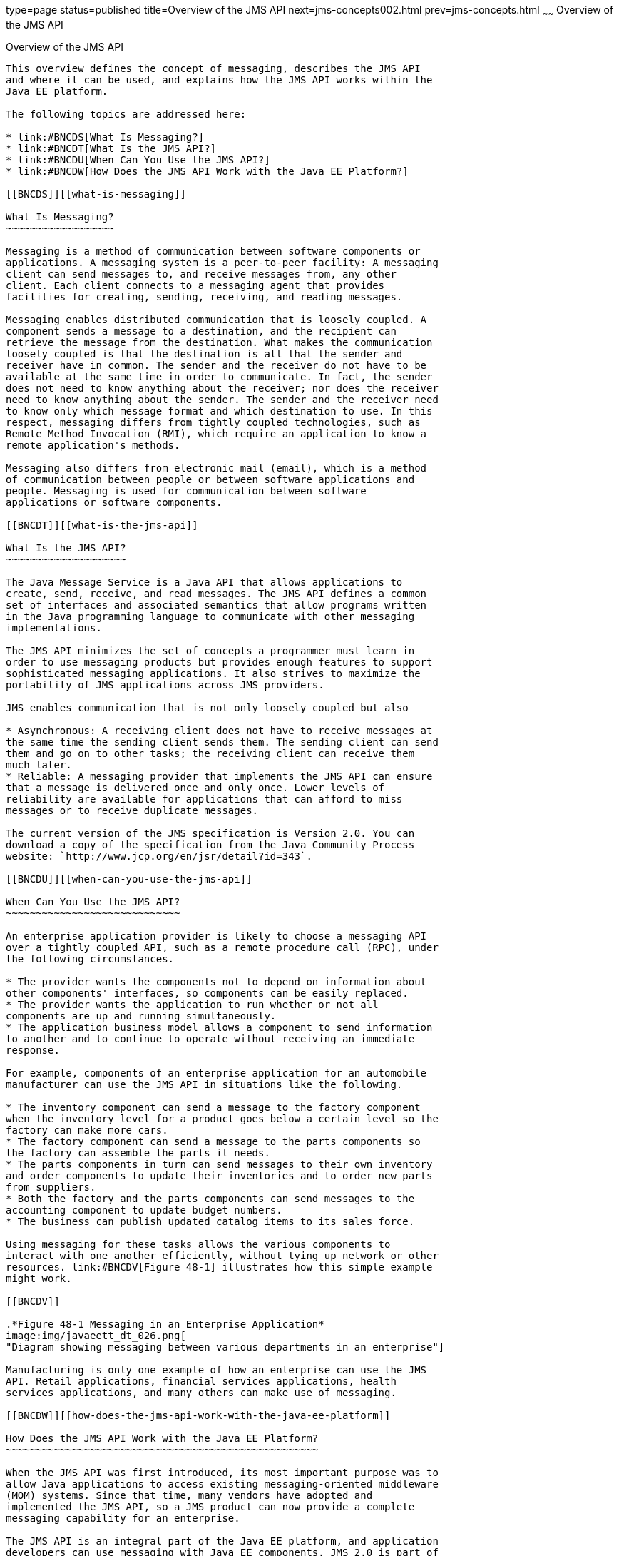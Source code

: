 type=page
status=published
title=Overview of the JMS API
next=jms-concepts002.html
prev=jms-concepts.html
~~~~~~
Overview of the JMS API
=======================

[[BNCDR]][[overview-of-the-jms-api]]

Overview of the JMS API
-----------------------

This overview defines the concept of messaging, describes the JMS API
and where it can be used, and explains how the JMS API works within the
Java EE platform.

The following topics are addressed here:

* link:#BNCDS[What Is Messaging?]
* link:#BNCDT[What Is the JMS API?]
* link:#BNCDU[When Can You Use the JMS API?]
* link:#BNCDW[How Does the JMS API Work with the Java EE Platform?]

[[BNCDS]][[what-is-messaging]]

What Is Messaging?
~~~~~~~~~~~~~~~~~~

Messaging is a method of communication between software components or
applications. A messaging system is a peer-to-peer facility: A messaging
client can send messages to, and receive messages from, any other
client. Each client connects to a messaging agent that provides
facilities for creating, sending, receiving, and reading messages.

Messaging enables distributed communication that is loosely coupled. A
component sends a message to a destination, and the recipient can
retrieve the message from the destination. What makes the communication
loosely coupled is that the destination is all that the sender and
receiver have in common. The sender and the receiver do not have to be
available at the same time in order to communicate. In fact, the sender
does not need to know anything about the receiver; nor does the receiver
need to know anything about the sender. The sender and the receiver need
to know only which message format and which destination to use. In this
respect, messaging differs from tightly coupled technologies, such as
Remote Method Invocation (RMI), which require an application to know a
remote application's methods.

Messaging also differs from electronic mail (email), which is a method
of communication between people or between software applications and
people. Messaging is used for communication between software
applications or software components.

[[BNCDT]][[what-is-the-jms-api]]

What Is the JMS API?
~~~~~~~~~~~~~~~~~~~~

The Java Message Service is a Java API that allows applications to
create, send, receive, and read messages. The JMS API defines a common
set of interfaces and associated semantics that allow programs written
in the Java programming language to communicate with other messaging
implementations.

The JMS API minimizes the set of concepts a programmer must learn in
order to use messaging products but provides enough features to support
sophisticated messaging applications. It also strives to maximize the
portability of JMS applications across JMS providers.

JMS enables communication that is not only loosely coupled but also

* Asynchronous: A receiving client does not have to receive messages at
the same time the sending client sends them. The sending client can send
them and go on to other tasks; the receiving client can receive them
much later.
* Reliable: A messaging provider that implements the JMS API can ensure
that a message is delivered once and only once. Lower levels of
reliability are available for applications that can afford to miss
messages or to receive duplicate messages.

The current version of the JMS specification is Version 2.0. You can
download a copy of the specification from the Java Community Process
website: `http://www.jcp.org/en/jsr/detail?id=343`.

[[BNCDU]][[when-can-you-use-the-jms-api]]

When Can You Use the JMS API?
~~~~~~~~~~~~~~~~~~~~~~~~~~~~~

An enterprise application provider is likely to choose a messaging API
over a tightly coupled API, such as a remote procedure call (RPC), under
the following circumstances.

* The provider wants the components not to depend on information about
other components' interfaces, so components can be easily replaced.
* The provider wants the application to run whether or not all
components are up and running simultaneously.
* The application business model allows a component to send information
to another and to continue to operate without receiving an immediate
response.

For example, components of an enterprise application for an automobile
manufacturer can use the JMS API in situations like the following.

* The inventory component can send a message to the factory component
when the inventory level for a product goes below a certain level so the
factory can make more cars.
* The factory component can send a message to the parts components so
the factory can assemble the parts it needs.
* The parts components in turn can send messages to their own inventory
and order components to update their inventories and to order new parts
from suppliers.
* Both the factory and the parts components can send messages to the
accounting component to update budget numbers.
* The business can publish updated catalog items to its sales force.

Using messaging for these tasks allows the various components to
interact with one another efficiently, without tying up network or other
resources. link:#BNCDV[Figure 48-1] illustrates how this simple example
might work.

[[BNCDV]]

.*Figure 48-1 Messaging in an Enterprise Application*
image:img/javaeett_dt_026.png[
"Diagram showing messaging between various departments in an enterprise"]

Manufacturing is only one example of how an enterprise can use the JMS
API. Retail applications, financial services applications, health
services applications, and many others can make use of messaging.

[[BNCDW]][[how-does-the-jms-api-work-with-the-java-ee-platform]]

How Does the JMS API Work with the Java EE Platform?
~~~~~~~~~~~~~~~~~~~~~~~~~~~~~~~~~~~~~~~~~~~~~~~~~~~~

When the JMS API was first introduced, its most important purpose was to
allow Java applications to access existing messaging-oriented middleware
(MOM) systems. Since that time, many vendors have adopted and
implemented the JMS API, so a JMS product can now provide a complete
messaging capability for an enterprise.

The JMS API is an integral part of the Java EE platform, and application
developers can use messaging with Java EE components. JMS 2.0 is part of
the Java EE 8 release.

The JMS API in the Java EE platform has the following features.

* Application clients, Enterprise JavaBeans (EJB) components, and web
components can send or synchronously receive a JMS message. Application
clients can in addition set a message listener that allows JMS messages
to be delivered to it asynchronously by being notified when a message is
available.
* Message-driven beans, which are a kind of enterprise bean, enable the
asynchronous consumption of messages in the EJB container. An
application server typically pools message-driven beans to implement
concurrent processing of messages.
* Message send and receive operations can participate in Java
Transaction API (JTA) transactions, which allow JMS operations and
database accesses to take place within a single transaction.

The JMS API enhances the other parts of the Java EE platform by
simplifying enterprise development, allowing loosely coupled, reliable,
asynchronous interactions among Java EE components and legacy systems
capable of messaging. A developer can easily add new behavior to a Java
EE application that has existing business events by adding a new
message-driven bean to operate on specific business events. The Java EE
platform, moreover, enhances the JMS API by providing support for JTA
transactions and allowing for the concurrent consumption of messages.
For more information, see the Enterprise JavaBeans specification, v3.2.

The JMS provider can be integrated with the application server using the
Java EE Connector architecture. You access the JMS provider through a
resource adapter. This capability allows vendors to create JMS providers
that can be plugged in to multiple application servers, and it allows
application servers to support multiple JMS providers. For more
information, see the Java EE Connector architecture specification, v1.7.
